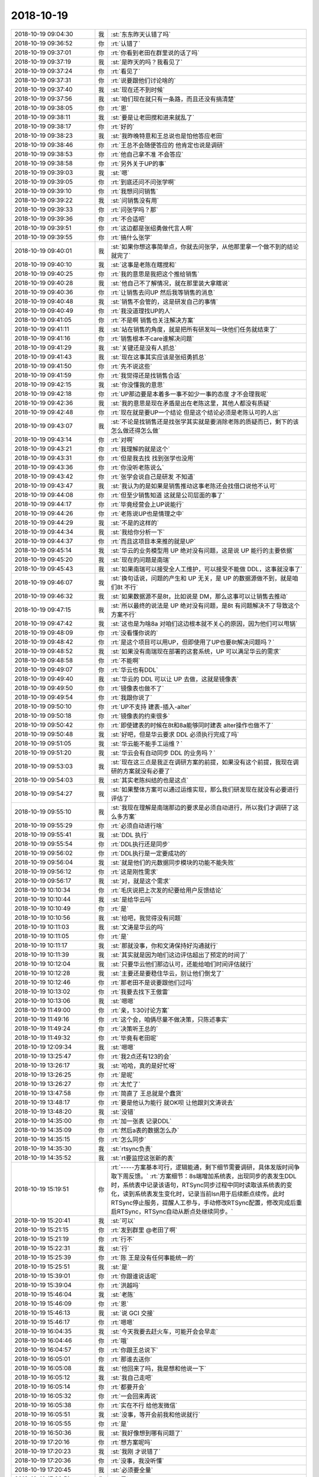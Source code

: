 2018-10-19
-------------

.. list-table::
   :widths: 25, 1, 60

   * - 2018-10-19 09:04:30
     - 我
     - :st:`东东昨天认错了吗`
   * - 2018-10-19 09:36:52
     - 你
     - :rt:`认错了`
   * - 2018-10-19 09:37:01
     - 你
     - :rt:`你看到老田在群里说的话了吗`
   * - 2018-10-19 09:37:19
     - 我
     - :st:`是昨天的吗？我看见了`
   * - 2018-10-19 09:37:24
     - 你
     - :rt:`看见了`
   * - 2018-10-19 09:37:31
     - 你
     - :rt:`说要跟他们讨论啥的`
   * - 2018-10-19 09:37:40
     - 我
     - :st:`现在还不到时候`
   * - 2018-10-19 09:37:56
     - 我
     - :st:`咱们现在就只有一条路，而且还没有搞清楚`
   * - 2018-10-19 09:38:05
     - 你
     - :rt:`恩`
   * - 2018-10-19 09:38:11
     - 我
     - :st:`要是让老田搅和进来就乱了`
   * - 2018-10-19 09:38:17
     - 你
     - :rt:`好的`
   * - 2018-10-19 09:38:23
     - 我
     - :st:`我昨晚特意和王总说也是怕他答应老田`
   * - 2018-10-19 09:38:46
     - 你
     - :rt:`王总不会随便答应的 他肯定也说是调研`
   * - 2018-10-19 09:38:53
     - 你
     - :rt:`他自己拿不准 不会答应`
   * - 2018-10-19 09:38:58
     - 你
     - :rt:`另外关于UP的事`
   * - 2018-10-19 09:39:03
     - 我
     - :st:`嗯`
   * - 2018-10-19 09:39:05
     - 你
     - :rt:`到底还问不问张学啊`
   * - 2018-10-19 09:39:10
     - 你
     - :rt:`我想问问销售`
   * - 2018-10-19 09:39:22
     - 我
     - :st:`问销售没有用`
   * - 2018-10-19 09:39:33
     - 你
     - :rt:`问张学吗？那`
   * - 2018-10-19 09:39:36
     - 你
     - :rt:`不合适吧`
   * - 2018-10-19 09:39:51
     - 你
     - :rt:`这边都是张绍勇做代言人啊`
   * - 2018-10-19 09:39:55
     - 你
     - :rt:`搞什么张学`
   * - 2018-10-19 09:40:01
     - 我
     - :st:`如果你想这事简单点，你就去问张学，从他那里拿一个做不到的结论就完了`
   * - 2018-10-19 09:40:10
     - 我
     - :st:`这事是老陈在瞎搅和`
   * - 2018-10-19 09:40:25
     - 你
     - :rt:`我的意思是我把这个推给销售`
   * - 2018-10-19 09:40:28
     - 我
     - :st:`他自己不了解情况，就在那里装大拿瞎说`
   * - 2018-10-19 09:40:36
     - 你
     - :rt:`让销售去问UP  然后我等销售的消息`
   * - 2018-10-19 09:40:48
     - 我
     - :st:`销售不会管的，这是研发自己的事情`
   * - 2018-10-19 09:40:49
     - 你
     - :rt:`我没道理找UP的人`
   * - 2018-10-19 09:41:05
     - 你
     - :rt:`不是啊 销售也关注解决方案`
   * - 2018-10-19 09:41:11
     - 我
     - :st:`站在销售的角度，就是把所有研发叫一块他们任务就结束了`
   * - 2018-10-19 09:41:16
     - 你
     - :rt:`销售根本不care谁解决问题`
   * - 2018-10-19 09:41:29
     - 我
     - :st:`关键还是没有人抓总`
   * - 2018-10-19 09:41:43
     - 我
     - :st:`现在这事其实应该是张绍勇抓总`
   * - 2018-10-19 09:41:50
     - 你
     - :rt:`先不说这些`
   * - 2018-10-19 09:41:59
     - 你
     - :rt:`我觉得还是找销售合适`
   * - 2018-10-19 09:42:15
     - 我
     - :st:`你没懂我的意思`
   * - 2018-10-19 09:42:18
     - 你
     - :rt:`UP那边要是本着多一事不如少一事的态度 才不会理我呢`
   * - 2018-10-19 09:42:36
     - 我
     - :st:`我的意思是现在矛盾是出在老陈这里，其他人都没有质疑`
   * - 2018-10-19 09:42:48
     - 你
     - :rt:`现在就是要UP一个结论 但是这个结论必须是老陈认可的人出`
   * - 2018-10-19 09:43:07
     - 我
     - :st:`不论是找销售还是找张学其实就是要消除老陈的质疑而已，剩下的该怎么做还得怎么做`
   * - 2018-10-19 09:43:14
     - 你
     - :rt:`对啊`
   * - 2018-10-19 09:43:21
     - 你
     - :rt:`我理解的就是这个`
   * - 2018-10-19 09:43:31
     - 你
     - :rt:`但是我去找 找到张学也没用`
   * - 2018-10-19 09:43:36
     - 你
     - :rt:`你没听老陈说么`
   * - 2018-10-19 09:43:42
     - 你
     - :rt:`张学会说自己是研发 不知道`
   * - 2018-10-19 09:43:47
     - 我
     - :st:`我认为的是如果是销售推动这事老陈还会找借口说他不认可`
   * - 2018-10-19 09:44:08
     - 你
     - :rt:`但至少销售知道 这就是公司层面的事了`
   * - 2018-10-19 09:44:17
     - 你
     - :rt:`毕竟经营会上UP说能行`
   * - 2018-10-19 09:44:26
     - 你
     - :rt:`老陈说UP也是情理之中`
   * - 2018-10-19 09:44:29
     - 我
     - :st:`不是的这样的`
   * - 2018-10-19 09:44:34
     - 我
     - :st:`我给你分析一下`
   * - 2018-10-19 09:44:37
     - 你
     - :rt:`而且这项目本来推的就是UP`
   * - 2018-10-19 09:45:14
     - 我
     - :st:`华云的业务模型用 UP 绝对没有问题，这是说 UP 能行的主要依据`
   * - 2018-10-19 09:45:20
     - 我
     - :st:`现在的问题是南瑞`
   * - 2018-10-19 09:45:43
     - 我
     - :st:`如果南瑞可以接受全人工维护，可以接受不能做 DDL，这事就没事了`
   * - 2018-10-19 09:46:07
     - 我
     - :st:`换句话说，问题的产生和 UP 无关，是 UP 的数据源做不到，就是咱们8t 不行`
   * - 2018-10-19 09:46:32
     - 我
     - :st:`如果数据源不是8t，比如说是 DM，那么这事可以让销售去推动`
   * - 2018-10-19 09:47:15
     - 我
     - :st:`所以最终的说法是 UP 绝对没有问题，是8t 有问题解决不了导致这个方案不行`
   * - 2018-10-19 09:47:42
     - 我
     - :st:`这也是为啥8a 对咱们这边根本就不关心的原因，因为他们可以甩锅`
   * - 2018-10-19 09:48:09
     - 你
     - :rt:`没看懂你说的`
   * - 2018-10-19 09:48:42
     - 你
     - :rt:`是这个项目可以用UP，但即使用了UP也要8t解决问题吗？`
   * - 2018-10-19 09:48:52
     - 我
     - :st:`如果没有南瑞现在部署的这套系统，UP 可以满足华云的需求`
   * - 2018-10-19 09:48:58
     - 你
     - :rt:`不能啊`
   * - 2018-10-19 09:49:07
     - 你
     - :rt:`华云也有DDL`
   * - 2018-10-19 09:49:40
     - 我
     - :st:`华云的 DDL 可以让 UP 去做，这就是镜像表`
   * - 2018-10-19 09:49:50
     - 你
     - :rt:`镜像表也做不了`
   * - 2018-10-19 09:49:54
     - 你
     - :rt:`我跟你说了`
   * - 2018-10-19 09:50:10
     - 你
     - :rt:`UP不支持 建表-插入-alter`
   * - 2018-10-19 09:50:18
     - 你
     - :rt:`镜像表的约束很多`
   * - 2018-10-19 09:50:42
     - 你
     - :rt:`即使建表的时候在8t和8a能够同时建表 alter操作也做不了`
   * - 2018-10-19 09:50:48
     - 我
     - :st:`好吧，但是华云要求 DDL 必须执行完成了吗`
   * - 2018-10-19 09:51:05
     - 我
     - :st:`华云能不能手工运维？`
   * - 2018-10-19 09:51:20
     - 我
     - :st:`华云会有自动同步 DDL 的业务吗？`
   * - 2018-10-19 09:53:03
     - 我
     - :st:`现在这三点是我正在调研方案的前提，如果没有这个前提，我现在调研的方案就没有必要了`
   * - 2018-10-19 09:54:03
     - 我
     - :st:`其实老陈纠结的也是这点`
   * - 2018-10-19 09:54:27
     - 我
     - :st:`如果整体方案可以通过运维实现，那么我们研发现在就没有必要进行评估了`
   * - 2018-10-19 09:55:10
     - 我
     - :st:`我现在理解是南瑞那边的要求是必须自动进行，所以我们才调研了这么多方案`
   * - 2018-10-19 09:55:29
     - 你
     - :rt:`必须自动进行啥`
   * - 2018-10-19 09:55:41
     - 我
     - :st:`DDL 执行`
   * - 2018-10-19 09:55:54
     - 你
     - :rt:`DDL执行还是同步`
   * - 2018-10-19 09:56:02
     - 你
     - :rt:`DDL执行是一定要成功的`
   * - 2018-10-19 09:56:04
     - 我
     - :st:`就是他们的元数据同步模块的功能不能失败`
   * - 2018-10-19 09:56:12
     - 你
     - :rt:`这是刚性需求`
   * - 2018-10-19 09:56:17
     - 我
     - :st:`对，就是这个需求`
   * - 2018-10-19 10:10:34
     - 你
     - :rt:`毛庆说把上次发的纪要给用户反馈结论`
   * - 2018-10-19 10:10:44
     - 我
     - :st:`是给华云吗`
   * - 2018-10-19 10:10:49
     - 你
     - :rt:`是`
   * - 2018-10-19 10:10:56
     - 我
     - :st:`给吧，我觉得没有问题`
   * - 2018-10-19 10:11:03
     - 我
     - :st:`文涛是华云的吗`
   * - 2018-10-19 10:11:05
     - 你
     - :rt:`是`
   * - 2018-10-19 10:11:17
     - 我
     - :st:`那就没事，你和文涛保持好沟通就行`
   * - 2018-10-19 10:11:39
     - 我
     - :st:`其实就是因为咱们这边评估超出了预定的时间了`
   * - 2018-10-19 10:12:04
     - 我
     - :st:`只要华云他们那边认可，还能给咱们时间评估就行`
   * - 2018-10-19 10:12:28
     - 我
     - :st:`主要还是要稳住华云，别让他们倒戈了`
   * - 2018-10-19 10:12:46
     - 你
     - :rt:`那老田不是说要跟他们过吗`
   * - 2018-10-19 10:13:02
     - 你
     - :rt:`我要去找下王傲雷`
   * - 2018-10-19 10:13:06
     - 我
     - :st:`嗯嗯`
   * - 2018-10-19 11:49:00
     - 你
     - :rt:`亲，1:30讨论方案`
   * - 2018-10-19 11:49:16
     - 你
     - :rt:`这个会，咱俩尽量不做决策，只陈述事实`
   * - 2018-10-19 11:49:24
     - 你
     - :rt:`决策听王总的`
   * - 2018-10-19 11:49:32
     - 你
     - :rt:`毕竟有老田呢`
   * - 2018-10-19 12:09:34
     - 我
     - :st:`嗯嗯`
   * - 2018-10-19 13:25:47
     - 你
     - :rt:`我2点还有123的会`
   * - 2018-10-19 13:26:17
     - 我
     - :st:`哈哈，真的是好忙呀`
   * - 2018-10-19 13:26:25
     - 你
     - :rt:`是呢`
   * - 2018-10-19 13:26:27
     - 你
     - :rt:`太忙了`
   * - 2018-10-19 13:47:58
     - 你
     - :rt:`简直了 王总就是个蠢货`
   * - 2018-10-19 13:48:17
     - 你
     - :rt:`要是他认为能行 就OK呗 让他跟刘文涛说去`
   * - 2018-10-19 13:48:20
     - 我
     - :st:`没错`
   * - 2018-10-19 14:35:00
     - 你
     - :rt:`加一张表 记录DDL`
   * - 2018-10-19 14:35:09
     - 你
     - :rt:`然后a表的数据怎么办`
   * - 2018-10-19 14:35:15
     - 你
     - :rt:`怎么同步`
   * - 2018-10-19 14:35:30
     - 我
     - :st:`rtsync负责`
   * - 2018-10-19 14:35:52
     - 我
     - :st:`rt要监控这张新的表`
   * - 2018-10-19 15:19:51
     - 你
     - :rt:`-----方案基本可行，逻辑能通，剩下细节需要调研，具体发版时间争取下周反馈。`
       :rt:`方案细节：8s端增加系统表，出现同步的表发生DDL时，系统表中记录该语句，RTSync同步过程中同时读取该系统表的变化，读到系统表发生变化时，记录当前lsn用于后续断点续传。此时RTSync停止服务，提醒人工参与，手动修改RTSync配置，修改完成后重启RTSync，RTSync自动从断点处继续同步。`
   * - 2018-10-19 15:20:41
     - 我
     - :st:`可以`
   * - 2018-10-19 15:21:15
     - 你
     - :rt:`发到群里 @老田了啊`
   * - 2018-10-19 15:21:19
     - 你
     - :rt:`行不`
   * - 2018-10-19 15:22:31
     - 我
     - :st:`行`
   * - 2018-10-19 15:25:39
     - 你
     - :rt:`陈 王是没有任何事能统一的`
   * - 2018-10-19 15:25:51
     - 我
     - :st:`是`
   * - 2018-10-19 15:39:01
     - 你
     - :rt:`你跟谁说话呢`
   * - 2018-10-19 15:39:04
     - 你
     - :rt:`洪越吗`
   * - 2018-10-19 15:46:04
     - 我
     - :st:`老陈`
   * - 2018-10-19 15:46:09
     - 你
     - :rt:`恩`
   * - 2018-10-19 15:46:13
     - 我
     - :st:`说 GCI 交接`
   * - 2018-10-19 15:46:17
     - 你
     - :rt:`嗯嗯`
   * - 2018-10-19 16:04:35
     - 我
     - :st:`今天我要去赶火车，可能开会会早走`
   * - 2018-10-19 16:04:46
     - 你
     - :rt:`哦`
   * - 2018-10-19 16:04:57
     - 你
     - :rt:`你跟王总说下`
   * - 2018-10-19 16:05:01
     - 你
     - :rt:`那谁去送你`
   * - 2018-10-19 16:05:08
     - 我
     - :st:`他回来了吗，我是想和他说一下`
   * - 2018-10-19 16:05:12
     - 我
     - :st:`我自己走吧`
   * - 2018-10-19 16:05:14
     - 你
     - :rt:`都要开会`
   * - 2018-10-19 16:05:32
     - 你
     - :rt:`一会回来再说`
   * - 2018-10-19 16:05:38
     - 你
     - :rt:`实在不行 给他发微信`
   * - 2018-10-19 16:05:51
     - 我
     - :st:`没事，等开会前我和他说就行`
   * - 2018-10-19 16:05:55
     - 你
     - :rt:`是`
   * - 2018-10-19 16:50:36
     - 我
     - :st:`我好像想到哪有问题了`
   * - 2018-10-19 17:20:16
     - 你
     - :rt:`想方案呢吗`
   * - 2018-10-19 17:20:23
     - 我
     - :st:`我刚 才说错了`
   * - 2018-10-19 17:20:36
     - 你
     - :rt:`没事，我没听懂`
   * - 2018-10-19 17:20:45
     - 我
     - :st:`必须要全量`
   * - 2018-10-19 17:20:51
     - 你
     - :rt:`是`
   * - 2018-10-19 17:21:05
     - 你
     - :rt:`没事，全量他们能做`
   * - 2018-10-19 17:26:20
     - 我
     - :st:`我知道我问题出在哪里了`
   * - 2018-10-19 17:27:06
     - 你
     - :rt:`出哪了`
   * - 2018-10-19 17:27:20
     - 你
     - :rt:`我好想知道`
   * - 2018-10-19 17:28:43
     - 我
     - :st:`同一时刻，ddl执行的lsn和rtsync同步的lsn不一样。rtsync旧`
   * - 2018-10-19 17:28:58
     - 你
     - :rt:`是的`
   * - 2018-10-19 17:29:44
     - 我
     - :st:`这段时间内的a表的变化如何同步给rt就是关键`
   * - 2018-10-19 17:30:13
     - 你
     - :rt:`A表的变化会记录但是cdc不会吐对吗`
   * - 2018-10-19 17:30:54
     - 我
     - :st:`假设rt不断，可以一直读，再假设cdc可以吐出变化记录，那么这个方案没有问题`
   * - 2018-10-19 17:31:23
     - 我
     - :st:`假如rt再读到ddl之前就断开了`
   * - 2018-10-19 17:32:01
     - 我
     - :st:`那么他是不知道有ddl的，断点续传会使用以前的lsn，就会导致问题了`
   * - 2018-10-19 17:32:22
     - 我
     - :st:`这是简单的说法，具体要比这个复杂`
   * - 2018-10-19 17:36:40
     - 你
     - :rt:`口头表扬？`
   * - 2018-10-19 17:38:51
     - 我
     - :st:`没听说有奖金`
   * - 2018-10-19 18:15:35
     - 我
     - :st:`rt监控那张系统表的写也有问题`
   * - 2018-10-19 18:15:47
     - 你
     - :rt:`怎么了`
   * - 2018-10-19 18:16:15
     - 我
     - :st:`他如果没读到就断了就会有问题`
   * - 2018-10-19 18:32:38
     - 你
     - :rt:`老田有方案`
   * - 2018-10-19 18:32:43
     - 你
     - :rt:`我刚跟他说了`
   * - 2018-10-19 18:32:56
     - 你
     - :rt:`说我想到的问题，他们下午讨论了`
   * - 2018-10-19 18:33:17
     - 我
     - :st:`那就好`